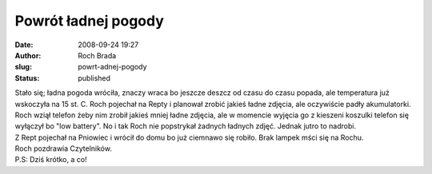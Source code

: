 Powrót ładnej pogody
####################
:date: 2008-09-24 19:27
:author: Roch Brada
:slug: powrt-adnej-pogody
:status: published

| Stało się; ładna pogoda wróciła, znaczy wraca bo jeszcze deszcz od czasu do czasu popada, ale temperatura już wskoczyła na 15 st. C. Roch pojechał na Repty i planował zrobić jakieś ładne zdjęcia, ale oczywiście padły akumulatorki.
| Roch wziął telefon żeby nim zrobił jakieś mniej ładne zdjęcia, ale w momencie wyjęcia go z kieszeni koszulki telefon się wyłączył bo "low battery". No i tak Roch nie popstrykał żadnych ładnych zdjęć. Jednak jutro to nadrobi.
| Z Rept pojechał na Pniowiec i wrócił do domu bo już ciemnawo się robiło. Brak lampek mści się na Rochu.
| Roch pozdrawia Czytelników.
| P.S: Dziś krótko, a co!
